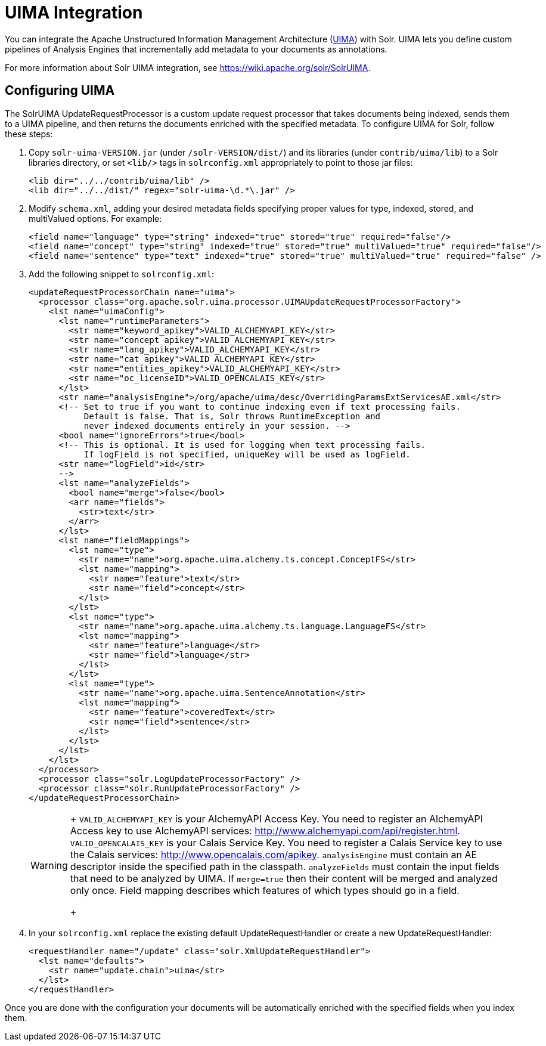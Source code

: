 = UIMA Integration
:page-shortname: uima-integration
:page-permalink: uima-integration.html

You can integrate the Apache Unstructured Information Management Architecture (https://uima.apache.org/[UIMA]) with Solr. UIMA lets you define custom pipelines of Analysis Engines that incrementally add metadata to your documents as annotations.

For more information about Solr UIMA integration, see https://wiki.apache.org/solr/SolrUIMA.

[[UIMAIntegration-ConfiguringUIMA]]
== Configuring UIMA

The SolrUIMA UpdateRequestProcessor is a custom update request processor that takes documents being indexed, sends them to a UIMA pipeline, and then returns the documents enriched with the specified metadata. To configure UIMA for Solr, follow these steps:

1.  Copy `solr-uima-VERSION.jar` (under `/solr-VERSION/dist/`) and its libraries (under `contrib/uima/lib`) to a Solr libraries directory, or set `<lib/>` tags in `solrconfig.xml` appropriately to point to those jar files:
+
[source,xml]
----
<lib dir="../../contrib/uima/lib" />
<lib dir="../../dist/" regex="solr-uima-\d.*\.jar" />
----
2.  Modify `schema.xml`, adding your desired metadata fields specifying proper values for type, indexed, stored, and multiValued options. For example:
+
[source,xml]
----
<field name="language" type="string" indexed="true" stored="true" required="false"/>
<field name="concept" type="string" indexed="true" stored="true" multiValued="true" required="false"/>
<field name="sentence" type="text" indexed="true" stored="true" multiValued="true" required="false" />
----
3.  Add the following snippet to `solrconfig.xml`:
+
[source,xml]
----
<updateRequestProcessorChain name="uima">
  <processor class="org.apache.solr.uima.processor.UIMAUpdateRequestProcessorFactory">
    <lst name="uimaConfig">
      <lst name="runtimeParameters">
        <str name="keyword_apikey">VALID_ALCHEMYAPI_KEY</str>
        <str name="concept_apikey">VALID_ALCHEMYAPI_KEY</str>
        <str name="lang_apikey">VALID_ALCHEMYAPI_KEY</str>
        <str name="cat_apikey">VALID_ALCHEMYAPI_KEY</str>
        <str name="entities_apikey">VALID_ALCHEMYAPI_KEY</str>
        <str name="oc_licenseID">VALID_OPENCALAIS_KEY</str>
      </lst>
      <str name="analysisEngine">/org/apache/uima/desc/OverridingParamsExtServicesAE.xml</str>
      <!-- Set to true if you want to continue indexing even if text processing fails.
           Default is false. That is, Solr throws RuntimeException and
           never indexed documents entirely in your session. -->
      <bool name="ignoreErrors">true</bool>
      <!-- This is optional. It is used for logging when text processing fails.
           If logField is not specified, uniqueKey will be used as logField.
      <str name="logField">id</str>
      -->
      <lst name="analyzeFields">
        <bool name="merge">false</bool>
        <arr name="fields">
          <str>text</str>
        </arr>
      </lst>
      <lst name="fieldMappings">
        <lst name="type">
          <str name="name">org.apache.uima.alchemy.ts.concept.ConceptFS</str>
          <lst name="mapping">
            <str name="feature">text</str>
            <str name="field">concept</str>
          </lst>
        </lst>
        <lst name="type">
          <str name="name">org.apache.uima.alchemy.ts.language.LanguageFS</str>
          <lst name="mapping">
            <str name="feature">language</str>
            <str name="field">language</str>
          </lst>
        </lst>
        <lst name="type">
          <str name="name">org.apache.uima.SentenceAnnotation</str>
          <lst name="mapping">
            <str name="feature">coveredText</str>
            <str name="field">sentence</str>
          </lst>
        </lst>
      </lst>
    </lst>
  </processor>
  <processor class="solr.LogUpdateProcessorFactory" />
  <processor class="solr.RunUpdateProcessorFactory" />
</updateRequestProcessorChain>
----
+
[WARNING]
====
+
`VALID_ALCHEMYAPI_KEY` is your AlchemyAPI Access Key. You need to register an AlchemyAPI Access key to use AlchemyAPI services: http://www.alchemyapi.com/api/register.html. `VALID_OPENCALAIS_KEY` is your Calais Service Key. You need to register a Calais Service key to use the Calais services: http://www.opencalais.com/apikey. `analysisEngine` must contain an AE descriptor inside the specified path in the classpath. `analyzeFields` must contain the input fields that need to be analyzed by UIMA. If `merge=true` then their content will be merged and analyzed only once. Field mapping describes which features of which types should go in a field.
+
====
4.  In your `solrconfig.xml` replace the existing default UpdateRequestHandler or create a new UpdateRequestHandler:
+
[source,xml]
----
<requestHandler name="/update" class="solr.XmlUpdateRequestHandler">
  <lst name="defaults">
    <str name="update.chain">uima</str>
  </lst>
</requestHandler>
----

Once you are done with the configuration your documents will be automatically enriched with the specified fields when you index them.
